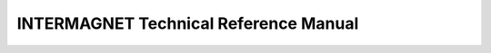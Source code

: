 

######################################
INTERMAGNET Technical Reference Manual
######################################

.. only:: html

    .. figure:: ./img/cover_intermagnet.png
           :align: center
           :alt: Intermagnet


.. only:: latex

    ***********
    Intermagnet
    ***********

    .. toctree::
        :maxdepth: 4
        :hidden:
        :numbered:
        :caption: Intermagnet

        chapters/intermagnet/intro
        chapters/intermagnet/missionvision
        chapters/intermagnet/historystatus
        chapters/intermagnet/principles
        chapters/intermagnet/participationproduct
        chapters/intermagnet/condofuse
        chapters/intermagnet/management

.. only:: latex

    ************************************************
    Intermagnet Magnetic Observatories 1 Minute Imos
    ************************************************


    .. toctree::
        :maxdepth: 4
        :hidden:
        :numbered:
        :caption: 1 minute imos

        chapters/oneminuteimos/description
        chapters/oneminuteimos/envlocation
        chapters/oneminuteimos/instrumentationspecs
        chapters/oneminuteimos/samplingfiltering
        chapters/oneminuteimos/missingdata
        chapters/oneminuteimos/qualcontrol

.. only:: latex

    ************************************************
    Intermagnet Magnetic Observatories 1 Second Imos
    ************************************************


    .. toctree::
        :maxdepth: 4
        :hidden:
        :numbered:
        :caption: 1 second imos

        chapters/onesecondimos/description
        chapters/onesecondimos/envlocation
        chapters/onesecondimos/instrumentationspecs
        chapters/onesecondimos/samplingfiltering
        chapters/onesecondimos/missingdata
        chapters/onesecondimos/qualcontrol

.. raw:: latex

  \listoffigures
  \listoftables

